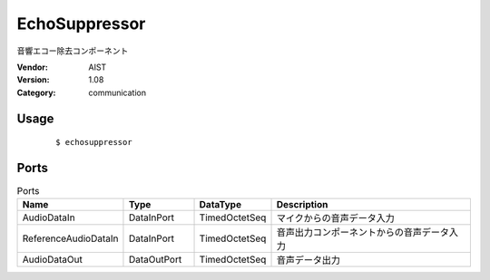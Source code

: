 EchoSuppressor
==============
音響エコー除去コンポーネント

:Vendor: AIST
:Version: 1.08
:Category: communication

Usage
-----

  ::

  $ echosuppressor


Ports
-----
.. csv-table:: Ports
   :header: "Name", "Type", "DataType", "Description"
   :widths: 8, 8, 8, 26
   
   "AudioDataIn", "DataInPort", "TimedOctetSeq", "マイクからの音声データ入力"
   "ReferenceAudioDataIn", "DataInPort", "TimedOctetSeq", "音声出力コンポーネントからの音声データ入力"
   "AudioDataOut", "DataOutPort", "TimedOctetSeq", "音声データ出力"

.. digraph:: comp

   rankdir=LR;
   EchoSuppressor [shape=Mrecord, label="EchoSuppressor"];
   AudioDataIn [shape=plaintext, label="AudioDataIn"];
   AudioDataIn -> EchoSuppressor;
   ReferenceAudioDataIn [shape=plaintext, label="ReferenceAudioDataIn"];
   ReferenceAudioDataIn -> EchoSuppressor;
   AudioDataOut [shape=plaintext, label="AudioDataOut"];
   EchoSuppressor -> AudioDataOut;

